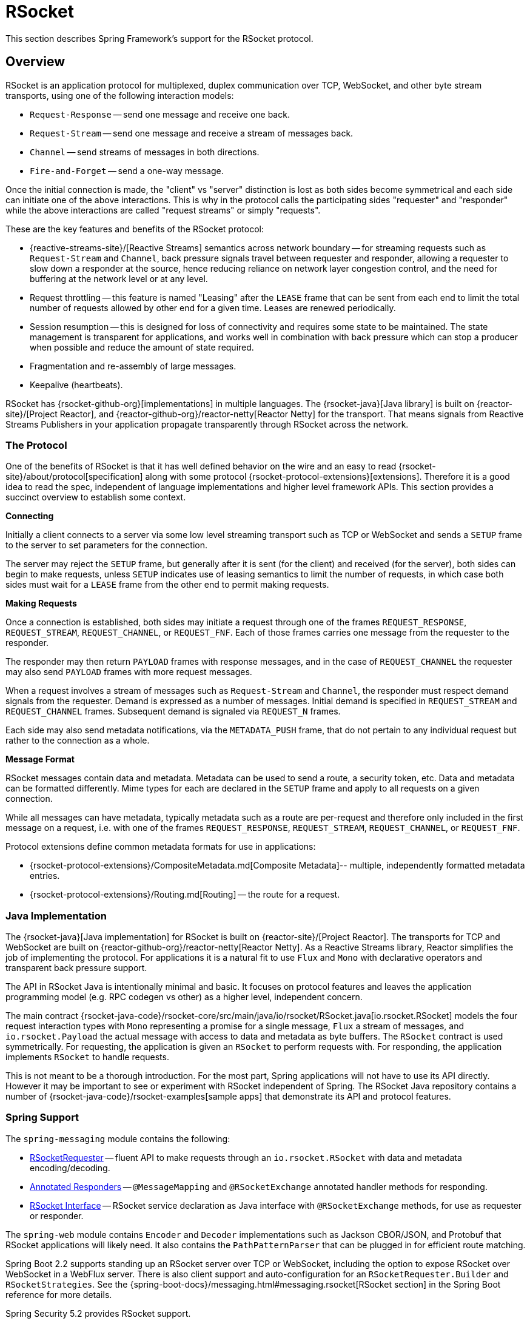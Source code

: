 [[rsocket]]
= RSocket

This section describes Spring Framework's support for the RSocket protocol.


[[rsocket-overview]]
== Overview

RSocket is an application protocol for multiplexed, duplex communication over TCP,
WebSocket, and other byte stream transports, using one of the following interaction
models:

* `Request-Response` -- send one message and receive one back.
* `Request-Stream` -- send one message and receive a stream of messages back.
* `Channel` -- send streams of messages in both directions.
* `Fire-and-Forget` -- send a one-way message.

Once the initial connection is made, the "client" vs "server" distinction is lost as
both sides become symmetrical and each side can initiate one of the above interactions.
This is why in the protocol calls the participating sides "requester" and "responder"
while the above interactions are called "request streams" or simply "requests".

These are the key features and benefits of the RSocket protocol:

* {reactive-streams-site}/[Reactive Streams] semantics across network boundary --
for streaming requests such as `Request-Stream` and `Channel`, back pressure signals
travel between requester and responder, allowing a requester to slow down a responder at
the source, hence reducing reliance on network layer congestion control, and the need
for buffering at the network level or at any level.
* Request throttling -- this feature is named "Leasing" after the `LEASE` frame that
can be sent from each end to limit the total number of requests allowed by other end
for a given time. Leases are renewed periodically.
* Session resumption -- this is designed for loss of connectivity and requires some state
to be maintained. The state management is transparent for applications, and works well
in combination with back pressure which can stop a producer when possible and reduce
the amount of state required.
* Fragmentation and re-assembly of large messages.
* Keepalive (heartbeats).

RSocket has {rsocket-github-org}[implementations] in multiple languages. The
{rsocket-java}[Java library] is built on {reactor-site}/[Project Reactor],
and {reactor-github-org}/reactor-netty[Reactor Netty] for the transport. That means
signals from Reactive Streams Publishers in your application propagate transparently
through RSocket across the network.



[[rsocket-protocol]]
=== The Protocol

One of the benefits of RSocket is that it has well defined behavior on the wire and an
easy to read {rsocket-site}/about/protocol[specification] along with some protocol
{rsocket-protocol-extensions}[extensions]. Therefore it is
a good idea to read the spec, independent of language implementations and higher level
framework APIs. This section provides a succinct overview to establish some context.

**Connecting**

Initially a client connects to a server via some low level streaming transport such
as TCP or WebSocket and sends a `SETUP` frame to the server to set parameters for the
connection.

The server may reject the `SETUP` frame, but generally after it is sent (for the client)
and received (for the server), both sides can begin to make requests, unless `SETUP`
indicates use of leasing semantics to limit the number of requests, in which case
both sides must wait for a `LEASE` frame from the other end to permit making requests.

**Making Requests**

Once a connection is established, both sides may initiate a request through one of the
frames `REQUEST_RESPONSE`, `REQUEST_STREAM`, `REQUEST_CHANNEL`, or `REQUEST_FNF`. Each of
those frames carries one message from the requester to the responder.

The responder may then return `PAYLOAD` frames with response messages, and in the case
of `REQUEST_CHANNEL` the requester may also send `PAYLOAD` frames with more request
messages.

When a request involves a stream of messages such as `Request-Stream` and `Channel`,
the responder must respect demand signals from the requester. Demand is expressed as a
number of messages. Initial demand is specified in `REQUEST_STREAM` and
`REQUEST_CHANNEL` frames. Subsequent demand is signaled via `REQUEST_N` frames.

Each side may also send metadata notifications, via the `METADATA_PUSH` frame, that do not
pertain to any individual request but rather to the connection as a whole.

**Message Format**

RSocket messages contain data and metadata. Metadata can be used to send a route, a
security token, etc. Data and metadata can be formatted differently. Mime types for each
are declared in the `SETUP` frame and apply to all requests on a given connection.

While all messages can have metadata, typically metadata such as a route are per-request
and therefore only included in the first message on a request, i.e. with one of the frames
`REQUEST_RESPONSE`, `REQUEST_STREAM`, `REQUEST_CHANNEL`, or `REQUEST_FNF`.

Protocol extensions define common metadata formats for use in applications:

* {rsocket-protocol-extensions}/CompositeMetadata.md[Composite Metadata]-- multiple,
  independently formatted metadata entries.
* {rsocket-protocol-extensions}/Routing.md[Routing] -- the route for a request.



[[rsocket-java]]
=== Java Implementation

The {rsocket-java}[Java implementation] for RSocket is built on
{reactor-site}/[Project Reactor]. The transports for  TCP and WebSocket are
built on {reactor-github-org}/reactor-netty[Reactor Netty]. As a Reactive Streams
library, Reactor simplifies the job of implementing the protocol. For applications it is
a natural fit to use `Flux` and `Mono` with declarative operators and transparent back
pressure support.

The API in RSocket Java is intentionally minimal and basic. It focuses on protocol
features and leaves the application programming model (e.g. RPC codegen vs other) as a
higher level, independent concern.

The main contract
{rsocket-java-code}/rsocket-core/src/main/java/io/rsocket/RSocket.java[io.rsocket.RSocket]
models the four request interaction types with `Mono` representing a promise for a
single message, `Flux` a stream of messages, and `io.rsocket.Payload` the actual
message with access to data and metadata as byte buffers. The `RSocket` contract is used
symmetrically. For requesting, the application is given an `RSocket` to perform
requests with. For responding, the application implements `RSocket` to handle requests.

This is not meant to be a thorough introduction. For the most part, Spring applications
will not have to use its API directly. However it may be important to see or experiment
with RSocket independent of Spring. The RSocket Java repository contains a number of
{rsocket-java-code}/rsocket-examples[sample apps] that
demonstrate its API and protocol features.



[[rsocket-spring]]
=== Spring Support

The `spring-messaging` module contains the following:

* xref:rsocket.adoc#rsocket-requester[RSocketRequester] -- fluent API to make requests
through an `io.rsocket.RSocket` with data and metadata encoding/decoding.
* xref:rsocket.adoc#rsocket-annot-responders[Annotated Responders] -- `@MessageMapping`
  and `@RSocketExchange` annotated handler methods for responding.
* xref:rsocket.adoc#rsocket-interface[RSocket Interface] -- RSocket service declaration
as Java interface with `@RSocketExchange` methods, for use as requester or responder.

The `spring-web` module contains `Encoder` and `Decoder` implementations such as Jackson
CBOR/JSON, and Protobuf that RSocket applications will likely need. It also contains the
`PathPatternParser` that can be plugged in for efficient route matching.

Spring Boot 2.2 supports standing up an RSocket server over TCP or WebSocket, including
the option to expose RSocket over WebSocket in a WebFlux server. There is also client
support and auto-configuration for an `RSocketRequester.Builder` and `RSocketStrategies`.
See the
{spring-boot-docs}/messaging.html#messaging.rsocket[RSocket section]
in the Spring Boot reference for more details.

Spring Security 5.2 provides RSocket support.

Spring Integration 5.2 provides inbound and outbound gateways to interact with RSocket
clients and servers. See the Spring Integration Reference Manual for more details.

Spring Cloud Gateway supports RSocket connections.



[[rsocket-requester]]
== RSocketRequester

`RSocketRequester` provides a fluent API to perform RSocket requests, accepting and
returning objects for data and metadata instead of low level data buffers. It can be used
symmetrically, to make requests from clients and to make requests from servers.


[[rsocket-requester-client]]
=== Client Requester

To obtain an `RSocketRequester` on the client side is to connect to a server which involves
sending an RSocket `SETUP` frame with connection settings. `RSocketRequester` provides a
builder that helps to prepare an `io.rsocket.core.RSocketConnector` including connection
settings for the `SETUP` frame.

This is the most basic way to connect with default settings:

[tabs]
======
Java::
+
[source,java,indent=0,subs="verbatim,quotes",role="primary"]
----
	RSocketRequester requester = RSocketRequester.builder().tcp("localhost", 7000);

	URI url = URI.create("https://example.org:8080/rsocket");
	RSocketRequester requester = RSocketRequester.builder().webSocket(url);
----

Kotlin::
+
[source,kotlin,indent=0,subs="verbatim,quotes",role="secondary"]
----
	val requester = RSocketRequester.builder().tcp("localhost", 7000)

	URI url = URI.create("https://example.org:8080/rsocket");
	val requester = RSocketRequester.builder().webSocket(url)
----
======

The above does not connect immediately. When requests are made, a shared connection is
established transparently and used.


[[rsocket-requester-client-setup]]
==== Connection Setup

`RSocketRequester.Builder` provides the following to customize the initial `SETUP` frame:

* `dataMimeType(MimeType)` -- set the mime type for data on the connection.
* `metadataMimeType(MimeType)` -- set the mime type for metadata on the connection.
* `setupData(Object)` -- data to include in the `SETUP`.
* `setupRoute(String, Object...)` -- route in the metadata to include in the `SETUP`.
* `setupMetadata(Object, MimeType)` -- other metadata to include in the `SETUP`.

For data, the default mime type is derived from the first configured `Decoder`. For
metadata, the default mime type is
{rsocket-protocol-extensions}/CompositeMetadata.md[composite metadata] which allows multiple
metadata value and mime type pairs per request. Typically both don't need to be changed.

Data and metadata in the `SETUP` frame is optional. On the server side,
xref:rsocket.adoc#rsocket-annot-connectmapping[@ConnectMapping] methods can be used to handle the start of a
connection and the content of the `SETUP` frame. Metadata may be used for connection
level security.


[[rsocket-requester-client-strategies]]
==== Strategies

`RSocketRequester.Builder` accepts `RSocketStrategies` to configure the requester.
You'll need to use this to provide encoders and decoders for (de)-serialization of data and
metadata values. By default only the basic codecs from `spring-core` for `String`,
`byte[]`, and `ByteBuffer` are registered. Adding `spring-web` provides access to more that
can be registered as follows:

[tabs]
======
Java::
+
[source,java,indent=0,subs="verbatim,quotes",role="primary"]
----
	RSocketStrategies strategies = RSocketStrategies.builder()
		.encoders(encoders -> encoders.add(new Jackson2CborEncoder()))
		.decoders(decoders -> decoders.add(new Jackson2CborDecoder()))
		.build();

	RSocketRequester requester = RSocketRequester.builder()
		.rsocketStrategies(strategies)
		.tcp("localhost", 7000);
----

Kotlin::
+
[source,kotlin,indent=0,subs="verbatim,quotes",role="secondary"]
----
	val strategies = RSocketStrategies.builder()
			.encoders { it.add(Jackson2CborEncoder()) }
			.decoders { it.add(Jackson2CborDecoder()) }
			.build()

	val requester = RSocketRequester.builder()
			.rsocketStrategies(strategies)
			.tcp("localhost", 7000)
----
======

`RSocketStrategies` is designed for re-use. In some scenarios, e.g. client and server in
the same application, it may be preferable to declare it in Spring configuration.


[[rsocket-requester-client-responder]]
==== Client Responders

`RSocketRequester.Builder` can be used to configure responders to requests from the
server.

You can use annotated handlers for client-side responding based on the same
infrastructure that's used on a server, but registered programmatically as follows:

[tabs]
======
Java::
+
[source,java,indent=0,subs="verbatim,quotes",role="primary"]
----
	RSocketStrategies strategies = RSocketStrategies.builder()
		.routeMatcher(new PathPatternRouteMatcher())  // <1>
		.build();

	SocketAcceptor responder =
		RSocketMessageHandler.responder(strategies, new ClientHandler()); // <2>

	RSocketRequester requester = RSocketRequester.builder()
		.rsocketConnector(connector -> connector.acceptor(responder)) // <3>
		.tcp("localhost", 7000);
----
<1> Use `PathPatternRouteMatcher`, if `spring-web` is present, for efficient
    route matching.
<2> Create a responder from a class with `@MessageMapping` and/or `@ConnectMapping` methods.
<3> Register the responder.

Kotlin::
+
[source,kotlin,indent=0,subs="verbatim,quotes",role="secondary"]
----
	val strategies = RSocketStrategies.builder()
			.routeMatcher(PathPatternRouteMatcher())  // <1>
			.build()

	val responder =
		RSocketMessageHandler.responder(strategies, new ClientHandler()); // <2>

	val requester = RSocketRequester.builder()
			.rsocketConnector { it.acceptor(responder) } // <3>
			.tcp("localhost", 7000)
----
<1> Use `PathPatternRouteMatcher`, if `spring-web` is present, for efficient
route matching.
<2> Create a responder from a class with `@MessageMapping` and/or `@ConnectMapping` methods.
<3> Register the responder.
======

Note the above is only a shortcut designed for programmatic registration of client
responders. For alternative scenarios, where client responders are in Spring configuration,
you can still declare `RSocketMessageHandler` as a Spring bean and then apply as follows:

[tabs]
======
Java::
+
[source,java,indent=0,subs="verbatim,quotes",role="primary"]
----
	ApplicationContext context = ... ;
	RSocketMessageHandler handler = context.getBean(RSocketMessageHandler.class);

	RSocketRequester requester = RSocketRequester.builder()
		.rsocketConnector(connector -> connector.acceptor(handler.responder()))
		.tcp("localhost", 7000);
----

Kotlin::
+
[source,kotlin,indent=0,subs="verbatim,quotes",role="secondary"]
----
	import org.springframework.beans.factory.getBean

	val context: ApplicationContext = ...
	val handler = context.getBean<RSocketMessageHandler>()

	val requester = RSocketRequester.builder()
			.rsocketConnector { it.acceptor(handler.responder()) }
			.tcp("localhost", 7000)
----
======

For the above you may also need to use `setHandlerPredicate` in `RSocketMessageHandler` to
switch to a different strategy for detecting client responders, e.g. based on a custom
annotation such as `@RSocketClientResponder` vs the default `@Controller`. This
is necessary in scenarios with client and server, or multiple clients in the same
application.

See also xref:rsocket.adoc#rsocket-annot-responders[Annotated Responders], for more on the programming model.


[[rsocket-requester-client-advanced]]
==== Advanced

`RSocketRequesterBuilder` provides a callback to expose the underlying
`io.rsocket.core.RSocketConnector` for further configuration options for keepalive
intervals, session resumption, interceptors, and more. You can configure options
at that level as follows:

[tabs]
======
Java::
+
[source,java,indent=0,subs="verbatim,quotes",role="primary"]
----
	RSocketRequester requester = RSocketRequester.builder()
		.rsocketConnector(connector -> {
			// ...
		})
		.tcp("localhost", 7000);
----

Kotlin::
+
[source,kotlin,indent=0,subs="verbatim,quotes",role="secondary"]
----
	val requester = RSocketRequester.builder()
			.rsocketConnector {
				//...
			}
			.tcp("localhost", 7000)
----
======


[[rsocket-requester-server]]
=== Server Requester

To make requests from a server to connected clients is a matter of obtaining the
requester for the connected client from the server.

In xref:rsocket.adoc#rsocket-annot-responders[Annotated Responders], `@ConnectMapping` and `@MessageMapping` methods support an
`RSocketRequester` argument. Use it to access the requester for the connection. Keep in
mind that `@ConnectMapping` methods are essentially handlers of the `SETUP` frame which
must be handled before requests can begin. Therefore, requests at the very start must be
decoupled from handling. For example:

[tabs]
======
Java::
+
[source,java,indent=0,subs="verbatim,quotes",role="primary"]
----
	@ConnectMapping
	Mono<Void> handle(RSocketRequester requester) {
		requester.route("status").data("5")
			.retrieveFlux(StatusReport.class)
			.subscribe(bar -> { // <1>
				// ...
			});
		return ... // <2>
	}
----
<1> Start the request asynchronously, independent from handling.
<2> Perform handling and return completion `Mono<Void>`.

Kotlin::
+
[source,kotlin,indent=0,subs="verbatim,quotes",role="secondary"]
----
	@ConnectMapping
	suspend fun handle(requester: RSocketRequester) {
		GlobalScope.launch {
			requester.route("status").data("5").retrieveFlow<StatusReport>().collect { // <1>
				// ...
			}
		}
		/// ... <2>
	}
----
<1> Start the request asynchronously, independent from handling.
<2> Perform handling in the suspending function.
======



[[rsocket-requester-requests]]
=== Requests

Once you have a xref:rsocket.adoc#rsocket-requester-client[client] or
xref:rsocket.adoc#rsocket-requester-server[server] requester, you can make requests as follows:

[tabs]
======
Java::
+
[source,java,indent=0,subs="verbatim,quotes",role="primary"]
----
	ViewBox viewBox = ... ;

	Flux<AirportLocation> locations = requester.route("locate.radars.within") // <1>
			.data(viewBox) // <2>
			.retrieveFlux(AirportLocation.class); // <3>

----
<1> Specify a route to include in the metadata of the request message.
<2> Provide data for the request message.
<3> Declare the expected response.

Kotlin::
+
[source,kotlin,indent=0,subs="verbatim,quotes",role="secondary"]
----
	val viewBox: ViewBox = ...

	val locations = requester.route("locate.radars.within") // <1>
			.data(viewBox) // <2>
			.retrieveFlow<AirportLocation>() // <3>
----
<1> Specify a route to include in the metadata of the request message.
<2> Provide data for the request message.
<3> Declare the expected response.
======

The interaction type is determined implicitly from the cardinality of the input and
output. The above example is a `Request-Stream` because one value is sent and a stream
of values is received. For the most part you don't need to think about this as long as the
choice of input and output matches an RSocket interaction type and the types of input and
output expected by the responder. The only example of an invalid combination is many-to-one.

The `data(Object)` method also accepts any Reactive Streams `Publisher`, including
`Flux` and `Mono`, as well as any other producer of value(s) that is registered in the
`ReactiveAdapterRegistry`. For a multi-value `Publisher` such as `Flux` which produces the
same types of values, consider using one of the overloaded `data` methods to avoid having
type checks and `Encoder` lookup on every element:

[source,java,indent=0,subs="verbatim,quotes"]
----
data(Object producer, Class<?> elementClass);
data(Object producer, ParameterizedTypeReference<?> elementTypeRef);
----

The `data(Object)` step is optional. Skip it for requests that don't send data:

[tabs]
======
Java::
+
[source,java,indent=0,subs="verbatim,quotes",role="primary"]
----
	Mono<AirportLocation> location = requester.route("find.radar.EWR"))
		.retrieveMono(AirportLocation.class);
----

Kotlin::
+
[source,kotlin,indent=0,subs="verbatim,quotes",role="secondary"]
----
	import org.springframework.messaging.rsocket.retrieveAndAwait

	val location = requester.route("find.radar.EWR")
		.retrieveAndAwait<AirportLocation>()
----
======

Extra metadata values can be added if using
{rsocket-protocol-extensions}/CompositeMetadata.md[composite metadata] (the default) and if the
values are supported by a registered `Encoder`. For example:

[tabs]
======
Java::
+
[source,java,indent=0,subs="verbatim,quotes",role="primary"]
----
	String securityToken = ... ;
	ViewBox viewBox = ... ;
	MimeType mimeType = MimeType.valueOf("message/x.rsocket.authentication.bearer.v0");

	Flux<AirportLocation> locations = requester.route("locate.radars.within")
			.metadata(securityToken, mimeType)
			.data(viewBox)
			.retrieveFlux(AirportLocation.class);
----

Kotlin::
+
[source,kotlin,indent=0,subs="verbatim,quotes",role="secondary"]
----
	import org.springframework.messaging.rsocket.retrieveFlow

	val requester: RSocketRequester = ...

	val securityToken: String = ...
	val viewBox: ViewBox = ...
	val mimeType = MimeType.valueOf("message/x.rsocket.authentication.bearer.v0")

	val locations = requester.route("locate.radars.within")
			.metadata(securityToken, mimeType)
			.data(viewBox)
			.retrieveFlow<AirportLocation>()
----
======

For `Fire-and-Forget` use the `send()` method that returns `Mono<Void>`. Note that the `Mono`
indicates only that the message was successfully sent, and not that it was handled.

For `Metadata-Push` use the `sendMetadata()` method with a `Mono<Void>` return value.



[[rsocket-annot-responders]]
== Annotated Responders

RSocket responders can be implemented as `@MessageMapping` and `@ConnectMapping` methods.
`@MessageMapping` methods handle individual requests while `@ConnectMapping` methods handle
connection-level events (setup and metadata push). Annotated responders are supported
symmetrically, for responding from the server side and for responding from the client side.



[[rsocket-annot-responders-server]]
=== Server Responders

To use annotated responders on the server side, add `RSocketMessageHandler` to your Spring
configuration to detect `@Controller` beans with `@MessageMapping` and `@ConnectMapping`
methods:

[tabs]
======
Java::
+
[source,java,indent=0,subs="verbatim,quotes",role="primary"]
----
	@Configuration
	static class ServerConfig {

		@Bean
		public RSocketMessageHandler rsocketMessageHandler() {
			RSocketMessageHandler handler = new RSocketMessageHandler();
			handler.routeMatcher(new PathPatternRouteMatcher());
			return handler;
		}
	}
----

Kotlin::
+
[source,kotlin,indent=0,subs="verbatim,quotes",role="secondary"]
----
	@Configuration
	class ServerConfig {

		@Bean
		fun rsocketMessageHandler() = RSocketMessageHandler().apply {
			routeMatcher = PathPatternRouteMatcher()
		}
	}
----
======

Then start an RSocket server through the Java RSocket API and plug the
`RSocketMessageHandler` for the responder as follows:

[tabs]
======
Java::
+
[source,java,indent=0,subs="verbatim,quotes",role="primary"]
----
	ApplicationContext context = ... ;
	RSocketMessageHandler handler = context.getBean(RSocketMessageHandler.class);

	CloseableChannel server =
		RSocketServer.create(handler.responder())
			.bind(TcpServerTransport.create("localhost", 7000))
			.block();
----

Kotlin::
+
[source,kotlin,indent=0,subs="verbatim,quotes",role="secondary"]
----
	import org.springframework.beans.factory.getBean

	val context: ApplicationContext = ...
	val handler = context.getBean<RSocketMessageHandler>()

	val server = RSocketServer.create(handler.responder())
			.bind(TcpServerTransport.create("localhost", 7000))
			.awaitSingle()
----
======

`RSocketMessageHandler` supports
{rsocket-protocol-extensions}/CompositeMetadata.md[composite] and
{rsocket-protocol-extensions}/Routing.md[routing] metadata by default. You can set its
xref:rsocket.adoc#rsocket-metadata-extractor[MetadataExtractor] if you need to switch to a
different mime type or register additional metadata mime types.

You'll need to set the `Encoder` and `Decoder` instances required for metadata and data
formats to support. You'll likely need the `spring-web` module for codec implementations.

By default `SimpleRouteMatcher` is used for matching routes via `AntPathMatcher`.
We recommend plugging in the `PathPatternRouteMatcher` from `spring-web` for
efficient route matching. RSocket routes can be hierarchical but are not URL paths.
Both route matchers are configured to use "." as separator by default and there is no URL
decoding as with HTTP URLs.

`RSocketMessageHandler` can be configured via `RSocketStrategies` which may be useful if
you need to share configuration between a client and a server in the same process:

[tabs]
======
Java::
+
[source,java,indent=0,subs="verbatim,quotes",role="primary"]
----
	@Configuration
	static class ServerConfig {

		@Bean
		public RSocketMessageHandler rsocketMessageHandler() {
			RSocketMessageHandler handler = new RSocketMessageHandler();
			handler.setRSocketStrategies(rsocketStrategies());
			return handler;
		}

		@Bean
		public RSocketStrategies rsocketStrategies() {
			return RSocketStrategies.builder()
				.encoders(encoders -> encoders.add(new Jackson2CborEncoder()))
				.decoders(decoders -> decoders.add(new Jackson2CborDecoder()))
				.routeMatcher(new PathPatternRouteMatcher())
				.build();
		}
	}
----

Kotlin::
+
[source,kotlin,indent=0,subs="verbatim,quotes",role="secondary"]
----
	@Configuration
	class ServerConfig {

		@Bean
		fun rsocketMessageHandler() = RSocketMessageHandler().apply {
			rSocketStrategies = rsocketStrategies()
		}

		@Bean
		fun rsocketStrategies() = RSocketStrategies.builder()
				.encoders { it.add(Jackson2CborEncoder()) }
				.decoders { it.add(Jackson2CborDecoder()) }
				.routeMatcher(PathPatternRouteMatcher())
				.build()
	}
----
======



[[rsocket-annot-responders-client]]
=== Client Responders

Annotated responders on the client side need to be configured in the
`RSocketRequester.Builder`. For details, see
xref:rsocket.adoc#rsocket-requester-client-responder[Client Responders].



[[rsocket-annot-messagemapping]]
=== @MessageMapping

Once xref:rsocket.adoc#rsocket-annot-responders-server[server] or
xref:rsocket.adoc#rsocket-annot-responders-client[client] responder configuration is in place,
`@MessageMapping` methods can be used as follows:

[tabs]
======
Java::
+
[source,java,indent=0,subs="verbatim,quotes",role="primary"]
----
	@Controller
	public class RadarsController {

		@MessageMapping("locate.radars.within")
		public Flux<AirportLocation> radars(MapRequest request) {
			// ...
		}
	}
----

Kotlin::
+
[source,kotlin,indent=0,subs="verbatim,quotes",role="secondary"]
----
@Controller
class RadarsController {

	@MessageMapping("locate.radars.within")
	fun radars(request: MapRequest): Flow<AirportLocation> {
		// ...
	}
}
----
======

The above `@MessageMapping` method responds to a Request-Stream interaction having the
route "locate.radars.within". It supports a flexible method signature with the option to
use the following method arguments:

[cols="1,3",options="header"]
|===
| Method Argument
| Description

| `@Payload`
| The payload of the request. This can be a concrete value of asynchronous types like
  `Mono` or `Flux`.

  *Note:* Use of the annotation is optional. A method argument that is not a simple type
  and is not any of the other supported arguments, is assumed to be the expected payload.

| `RSocketRequester`
| Requester for making requests to the remote end.

| `@DestinationVariable`
| Value extracted from the route based on variables in the mapping pattern, e.g.
  pass:q[`@MessageMapping("find.radar.{id}")`].

| `@Header`
| Metadata value registered for extraction as described in xref:rsocket.adoc#rsocket-metadata-extractor[MetadataExtractor].

| `@Headers Map<String, Object>`
| All metadata values registered for extraction as described in xref:rsocket.adoc#rsocket-metadata-extractor[MetadataExtractor].

|===

The return value is expected to be one or more Objects to be serialized as response
payloads. That can be asynchronous types like `Mono` or `Flux`, a concrete value, or
either `void` or a no-value asynchronous type such as `Mono<Void>`.

The RSocket interaction type that an `@MessageMapping` method supports is determined from
the cardinality of the input (i.e. `@Payload` argument) and of the output, where
cardinality means the following:

[%autowidth]
[cols=2*,options="header"]
|===
| Cardinality
| Description

| 1
| Either an explicit value, or a single-value asynchronous type such as `Mono<T>`.

| Many
| A multi-value asynchronous type such as `Flux<T>`.

| 0
| For input this means the method does not have an `@Payload` argument.

  For output this is `void` or a no-value asynchronous type such as `Mono<Void>`.
|===

The table below shows all input and output cardinality combinations and the corresponding
interaction type(s):

[%autowidth]
[cols=3*,options="header"]
|===
| Input Cardinality
| Output Cardinality
| Interaction Types

| 0, 1
| 0
| Fire-and-Forget, Request-Response

| 0, 1
| 1
| Request-Response

| 0, 1
| Many
| Request-Stream

| Many
| 0, 1, Many
| Request-Channel

|===



[[rsocket-annot-rsocketexchange]]
=== @RSocketExchange

As an alternative to  `@MessageMapping`, you can also handle requests with
`@RSocketExchange` methods. Such methods are declared on an
xref:rsocket-interface[RSocket Interface] and can be used as a requester via
`RSocketServiceProxyFactory` or implemented by a responder.

For example, to handle requests as a responder:

[tabs]
======
Java::
+
[source,java,indent=0,subs="verbatim,quotes",role="primary"]
----
	public interface RadarsService {

		@RSocketExchange("locate.radars.within")
		Flux<AirportLocation> radars(MapRequest request);
	}

	@Controller
	public class RadarsController implements RadarsService {

		public Flux<AirportLocation> radars(MapRequest request) {
			// ...
		}
	}
----

Kotlin::
+
[source,kotlin,indent=0,subs="verbatim,quotes",role="secondary"]
----
	interface RadarsService {

		@RSocketExchange("locate.radars.within")
		fun radars(request: MapRequest): Flow<AirportLocation>
	}

	@Controller
	class RadarsController : RadarsService {

		override fun radars(request: MapRequest): Flow<AirportLocation> {
			// ...
		}
	}
----
======

There some differences between `@RSocketExhange` and `@MessageMapping` since the
former needs to remain suitable for requester and responder use. For example, while
`@MessageMapping` can be declared to handle any number of routes and each route can
be a pattern, `@RSocketExchange` must be declared with a single, concrete route. There are
also small differences in the supported method parameters related to metadata, see
xref:rsocket-annot-messagemapping[@MessageMapping] and
xref:rsocket-interface[RSocket Interface] for a list of supported parameters.

`@RSocketExchange` can be used at the type level to specify a common prefix for all routes
for a given RSocket service interface.


[[rsocket-annot-connectmapping]]
=== @ConnectMapping

`@ConnectMapping` handles the `SETUP` frame at the start of an RSocket connection, and
any subsequent metadata push notifications through the `METADATA_PUSH` frame, i.e.
`metadataPush(Payload)` in `io.rsocket.RSocket`.

`@ConnectMapping` methods support the same arguments as
xref:rsocket.adoc#rsocket-annot-messagemapping[@MessageMapping] but based on metadata and data from the `SETUP` and
`METADATA_PUSH` frames. `@ConnectMapping` can have a pattern to narrow handling to
specific connections that have a route in the metadata, or if no patterns are declared
then all connections match.

`@ConnectMapping` methods cannot return data and must be declared with `void` or
`Mono<Void>` as the return value. If handling returns an error for a new
connection then the connection is rejected. Handling must not be held up to make
requests to the `RSocketRequester` for the connection. See
xref:rsocket.adoc#rsocket-requester-server[Server Requester] for details.




[[rsocket-metadata-extractor]]
== MetadataExtractor

Responders must interpret metadata.
{rsocket-protocol-extensions}/CompositeMetadata.md[Composite metadata] allows independently
formatted metadata values (e.g. for routing, security, tracing) each with its own mime
type. Applications need a way to configure metadata mime types to support, and a way
to access extracted values.

`MetadataExtractor` is a contract to take serialized metadata and return decoded
name-value pairs that can then be accessed like headers by name, for example via `@Header`
in annotated handler methods.

`DefaultMetadataExtractor` can be given `Decoder` instances to decode metadata. Out of
the box it has built-in support for
{rsocket-protocol-extensions}/Routing.md["message/x.rsocket.routing.v0"] which it decodes to
`String` and saves under the "route" key. For any other mime type you'll need to provide
a `Decoder` and register the mime type as follows:

[tabs]
======
Java::
+
[source,java,indent=0,subs="verbatim,quotes",role="primary"]
----
	DefaultMetadataExtractor extractor = new DefaultMetadataExtractor(metadataDecoders);
	extractor.metadataToExtract(fooMimeType, Foo.class, "foo");
----

Kotlin::
+
[source,kotlin,indent=0,subs="verbatim,quotes",role="secondary"]
----
	import org.springframework.messaging.rsocket.metadataToExtract

	val extractor = DefaultMetadataExtractor(metadataDecoders)
	extractor.metadataToExtract<Foo>(fooMimeType, "foo")
----
======

Composite metadata works well to combine independent metadata values. However the
requester might not support composite metadata, or may choose not to use it. For this,
`DefaultMetadataExtractor` may needs custom logic to map the decoded value to the output
map. Here is an example where JSON is used for metadata:

[tabs]
======
Java::
+
[source,java,indent=0,subs="verbatim,quotes",role="primary"]
----
	DefaultMetadataExtractor extractor = new DefaultMetadataExtractor(metadataDecoders);
	extractor.metadataToExtract(
		MimeType.valueOf("application/vnd.myapp.metadata+json"),
		new ParameterizedTypeReference<Map<String,String>>() {},
		(jsonMap, outputMap) -> {
			outputMap.putAll(jsonMap);
		});
----

Kotlin::
+
[source,kotlin,indent=0,subs="verbatim,quotes",role="secondary"]
----
	import org.springframework.messaging.rsocket.metadataToExtract

	val extractor = DefaultMetadataExtractor(metadataDecoders)
	extractor.metadataToExtract<Map<String, String>>(MimeType.valueOf("application/vnd.myapp.metadata+json")) { jsonMap, outputMap ->
		outputMap.putAll(jsonMap)
	}
----
======

When configuring `MetadataExtractor` through `RSocketStrategies`, you can let
`RSocketStrategies.Builder` create the extractor with the configured decoders, and
simply use a callback to customize registrations as follows:

[tabs]
======
Java::
+
[source,java,indent=0,subs="verbatim,quotes",role="primary"]
----
	RSocketStrategies strategies = RSocketStrategies.builder()
		.metadataExtractorRegistry(registry -> {
			registry.metadataToExtract(fooMimeType, Foo.class, "foo");
			// ...
		})
		.build();
----

Kotlin::
+
[source,kotlin,indent=0,subs="verbatim,quotes",role="secondary"]
----
	import org.springframework.messaging.rsocket.metadataToExtract

	val strategies = RSocketStrategies.builder()
			.metadataExtractorRegistry { registry: MetadataExtractorRegistry ->
				registry.metadataToExtract<Foo>(fooMimeType, "foo")
				// ...
			}
			.build()
----
======




[[rsocket-interface]]
== RSocket Interface

The Spring Framework lets you define an RSocket service as a Java interface with
`@RSocketExchange` methods. You can pass such an interface to `RSocketServiceProxyFactory`
to create a proxy which performs requests through an
xref:rsocket.adoc#rsocket-requester[RSocketRequester]. You can also implement the
interface as a responder that handles requests.

Start by creating the interface with `@RSocketExchange` methods:

[source,java,indent=0,subs="verbatim,quotes"]
----
	interface RadarService {

		@RSocketExchange("radars")
		Flux<AirportLocation> getRadars(@Payload MapRequest request);

		// more RSocket exchange methods...

	}
----

Now you can create a proxy that performs requests when methods are called:

[source,java,indent=0,subs="verbatim,quotes"]
----
	RSocketRequester requester = ... ;
	RSocketServiceProxyFactory factory = RSocketServiceProxyFactory.builder(requester).build();

	RadarService service = factory.createClient(RadarService.class);
----

You can also implement the interface to handle requests as a responder.
See xref:rsocket.adoc#rsocket-annot-rsocketexchange[Annotated Responders].



[[rsocket-interface-method-parameters]]
=== Method Parameters

Annotated, RSocket exchange methods support flexible method signatures with the following
method parameters:

[cols="1,2", options="header"]
|===
| Method argument | Description

| `@DestinationVariable`
| Add a route variable to pass to `RSocketRequester` along with the route from the
  `@RSocketExchange` annotation in order to expand template placeholders in the route.
  This variable can be a String or any Object, which is then formatted via `toString()`.

| `@Payload`
| Set the input payload(s) for the request. This can be a concrete value, or any producer
  of values that can be adapted to a Reactive Streams `Publisher` via
  `ReactiveAdapterRegistry`

| `Object`, if followed by `MimeType`
| The value for a metadata entry in the input payload. This can be any `Object` as long
  as the next argument is the metadata entry `MimeType`. The value can be a concrete
  value or any producer of a single value that can be adapted to a Reactive Streams
  `Publisher` via `ReactiveAdapterRegistry`.

| `MimeType`
| The `MimeType` for a metadata entry. The preceding method argument is expected to be
  the metadata value.

|===


[[rsocket-interface-return-values]]
=== Return Values

Annotated, RSocket exchange methods support return values that are concrete value(s), or
any producer of value(s) that can be adapted to a Reactive Streams `Publisher` via
`ReactiveAdapterRegistry`.

By default, the behavior of RSocket service methods with synchronous (blocking) method
signature depends on response timeout settings of the underlying RSocket `ClientTransport`
as well as RSocket keep-alive settings. `RSocketServiceProxyFactory.Builder` does expose a
`blockTimeout` option that also lets you configure the maximum time to block for a response,
but we recommend configuring timeout values at the RSocket level for more control.

